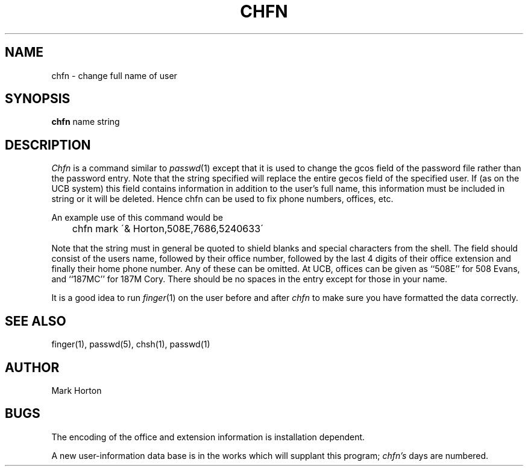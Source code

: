 .TH CHFN 1 deprecated
.UC 4
.SH NAME
chfn \- change full name of user
.SH SYNOPSIS
.B chfn
name
string
.SH DESCRIPTION
.I Chfn
is a command similar to
.IR passwd (1)
except that it is used to change the gcos field of the password
file rather than the password entry.
Note that the string specified will replace the entire gecos field of the
specified user.
If (as on the UCB system) this field contains information in addition
to the user's full name, this information must be included in string
or it will be deleted.
Hence chfn can be used to fix phone numbers, offices, etc.
.PP
An example use of this command would be
.PP
.DT
	chfn mark \'& Horton,508E,7686,5240633\'
.PP
Note that the string must in general be quoted to shield blanks
and special characters from the shell.
The field should consist of the users name,
followed by their office number,
followed by the last 4 digits of their office extension
and finally their home phone number.
Any of these can be omitted.
At UCB, offices can be given as ``508E'' for 508 Evans, and ``187MC'' for
187M Cory.
There should be no spaces in the entry except for those in your name.
.PP
It is a good idea to run 
.IR finger (1)
on the user before and after
.I chfn
to make sure you have formatted the data correctly.
.SH SEE\ ALSO
finger(1), passwd(5), chsh(1), passwd(1)
.SH AUTHOR
Mark Horton
.SH BUGS
The encoding of the office and extension information is installation dependent.
.PP
A new user-information data base is in the works which will supplant
this program;
.I chfn's
days are numbered.
